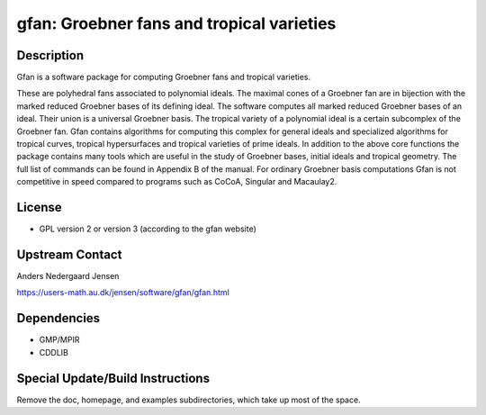 gfan: Groebner fans and tropical varieties
==========================================

Description
-----------

Gfan is a software package for computing Groebner fans and tropical
varieties.

These are polyhedral fans associated to polynomial ideals.
The maximal cones of a Groebner fan are in bijection with the marked
reduced Groebner bases of its defining ideal. The software computes all
marked reduced Groebner bases of an ideal. Their union is a universal
Groebner basis. The tropical variety of a polynomial ideal is a certain
subcomplex of the Groebner fan. Gfan contains algorithms for computing
this complex for general ideals and specialized algorithms for tropical
curves, tropical hypersurfaces and tropical varieties of prime ideals.
In addition to the above core functions the package contains many tools
which are useful in the study of Groebner bases, initial ideals and
tropical geometry. The full list of commands can be found in Appendix B
of the manual. For ordinary Groebner basis computations Gfan is not
competitive in speed compared to programs such as CoCoA, Singular and
Macaulay2.

License
-------

-  GPL version 2 or version 3 (according to the gfan website)


Upstream Contact
----------------

Anders Nedergaard Jensen

https://users-math.au.dk/jensen/software/gfan/gfan.html


Dependencies
------------

-  GMP/MPIR
-  CDDLIB


Special Update/Build Instructions
---------------------------------

Remove the doc, homepage, and examples subdirectories, which take up
most of the space.

